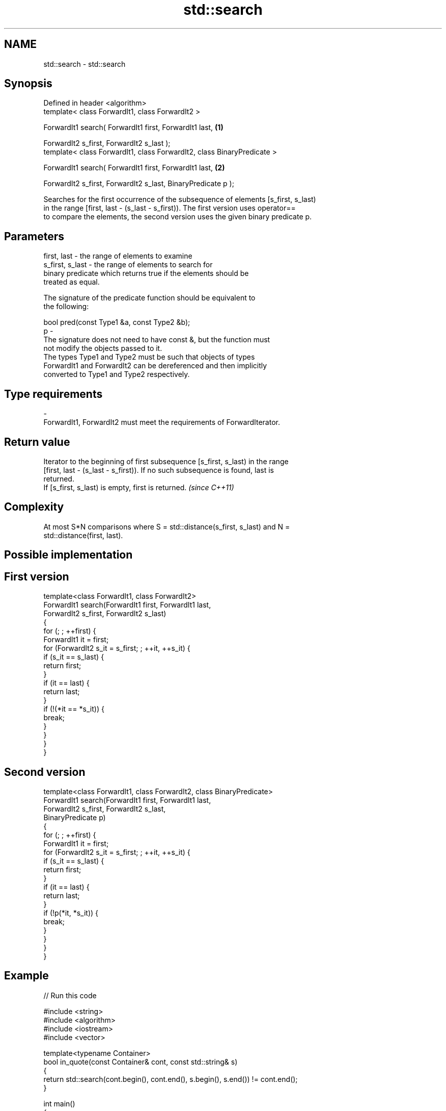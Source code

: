.TH std::search 3 "Nov 25 2015" "2.0 | http://cppreference.com" "C++ Standard Libary"
.SH NAME
std::search \- std::search

.SH Synopsis
   Defined in header <algorithm>
   template< class ForwardIt1, class ForwardIt2 >

   ForwardIt1 search( ForwardIt1 first, ForwardIt1 last,                          \fB(1)\fP

                      ForwardIt2 s_first, ForwardIt2 s_last );
   template< class ForwardIt1, class ForwardIt2, class BinaryPredicate >

   ForwardIt1 search( ForwardIt1 first, ForwardIt1 last,                          \fB(2)\fP

                      ForwardIt2 s_first, ForwardIt2 s_last, BinaryPredicate p );

   Searches for the first occurrence of the subsequence of elements [s_first, s_last)
   in the range [first, last - (s_last - s_first)). The first version uses operator==
   to compare the elements, the second version uses the given binary predicate p.

.SH Parameters

   first, last     - the range of elements to examine
   s_first, s_last - the range of elements to search for
                     binary predicate which returns true if the elements should be
                     treated as equal.

                     The signature of the predicate function should be equivalent to
                     the following:

                      bool pred(const Type1 &a, const Type2 &b);
   p               -
                     The signature does not need to have const &, but the function must
                     not modify the objects passed to it.
                     The types Type1 and Type2 must be such that objects of types
                     ForwardIt1 and ForwardIt2 can be dereferenced and then implicitly
                     converted to Type1 and Type2 respectively.

                     
.SH Type requirements
   -
   ForwardIt1, ForwardIt2 must meet the requirements of ForwardIterator.

.SH Return value

   Iterator to the beginning of first subsequence [s_first, s_last) in the range
   [first, last - (s_last - s_first)). If no such subsequence is found, last is
   returned.
   If [s_first, s_last) is empty, first is returned. \fI(since C++11)\fP

.SH Complexity

   At most S*N comparisons where S = std::distance(s_first, s_last) and N =
   std::distance(first, last).

.SH Possible implementation

.SH First version
   template<class ForwardIt1, class ForwardIt2>
   ForwardIt1 search(ForwardIt1 first, ForwardIt1 last,
                           ForwardIt2 s_first, ForwardIt2 s_last)
   {
       for (; ; ++first) {
           ForwardIt1 it = first;
           for (ForwardIt2 s_it = s_first; ; ++it, ++s_it) {
               if (s_it == s_last) {
                   return first;
               }
               if (it == last) {
                   return last;
               }
               if (!(*it == *s_it)) {
                   break;
               }
           }
       }
   }
.SH Second version
   template<class ForwardIt1, class ForwardIt2, class BinaryPredicate>
   ForwardIt1 search(ForwardIt1 first, ForwardIt1 last,
                           ForwardIt2 s_first, ForwardIt2 s_last,
                           BinaryPredicate p)
   {
       for (; ; ++first) {
           ForwardIt1 it = first;
           for (ForwardIt2 s_it = s_first; ; ++it, ++s_it) {
               if (s_it == s_last) {
                   return first;
               }
               if (it == last) {
                   return last;
               }
               if (!p(*it, *s_it)) {
                   break;
               }
           }
       }
   }

.SH Example

   
// Run this code

 #include <string>
 #include <algorithm>
 #include <iostream>
 #include <vector>
  
 template<typename Container>
 bool in_quote(const Container& cont, const std::string& s)
 {
     return std::search(cont.begin(), cont.end(), s.begin(), s.end()) != cont.end();
 }
  
 int main()
 {
     std::string str = "why waste time learning, when ignorance is instantaneous?";
     // str.find() can be used as well
     std::cout << std::boolalpha << in_quote(str, "learning") << '\\n'
                                 << in_quote(str, "lemming")  << '\\n';
  
     std::vector<char> vec(str.begin(), str.end());
     std::cout << std::boolalpha << in_quote(vec, "learning") << '\\n'
                                 << in_quote(vec, "lemming")  << '\\n';
 }

.SH Output:

 true
 false
 true
 false

.SH See also

                                       finds the last sequence of elements in a certain
   find_end                            range
                                       \fI(function template)\fP 
   includes                            returns true if one set is a subset of another
                                       \fI(function template)\fP 
   equal                               determines if two sets of elements are the same
                                       \fI(function template)\fP 
   find                                finds the first element satisfying specific
   find_if                             criteria
   find_if_not                         \fI(function template)\fP 
   \fI(C++11)\fP
                                       returns true if one range is lexicographically
   lexicographical_compare             less than another
                                       \fI(function template)\fP 
   mismatch                            finds the first position where two ranges differ
                                       \fI(function template)\fP 
                                       searches for a number consecutive copies of an
   search_n                            element in a range
                                       \fI(function template)\fP 
   std::experimental::search           applies a searcher to a sequence
   (library fundamentals TS)           \fI(function template)\fP
   std::experimental::parallel::search parallelized version of std::search
   (parallelism TS)                    \fI(function template)\fP 

